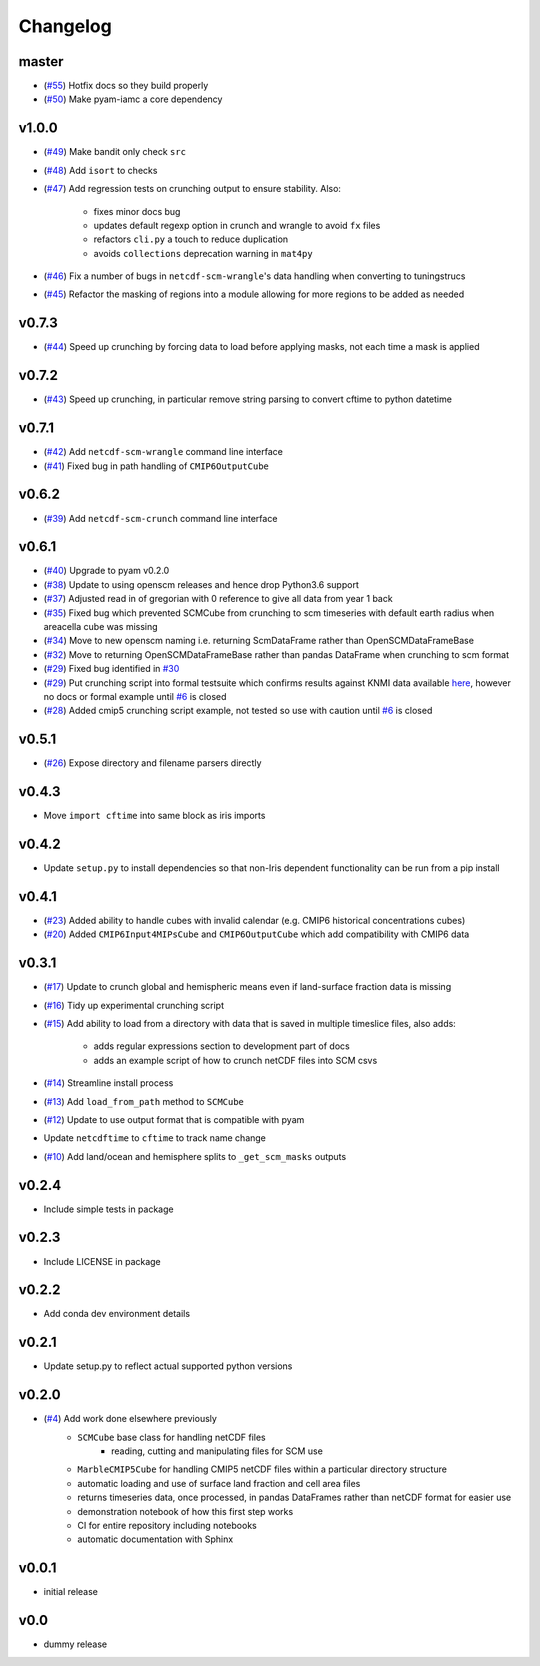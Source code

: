 Changelog
=========

master
------

- (`#55 <https://github.com/znicholls/netcdf-scm/pull/55>`_) Hotfix docs so they build properly
- (`#50 <https://github.com/znicholls/netcdf-scm/pull/50>`_) Make pyam-iamc a core dependency

v1.0.0
------

- (`#49 <https://github.com/znicholls/netcdf-scm/pull/49>`_) Make bandit only check ``src``
- (`#48 <https://github.com/znicholls/netcdf-scm/pull/48>`_) Add ``isort`` to checks
- (`#47 <https://github.com/znicholls/netcdf-scm/pull/47>`_) Add regression tests on crunching output to ensure stability. Also:

    - fixes minor docs bug
    - updates default regexp option in crunch and wrangle to avoid ``fx`` files
    - refactors ``cli.py`` a touch to reduce duplication
    - avoids ``collections`` deprecation warning in ``mat4py``


- (`#46 <https://github.com/znicholls/netcdf-scm/pull/46>`_) Fix a number of bugs in ``netcdf-scm-wrangle``'s data handling when converting to tuningstrucs
- (`#45 <https://github.com/znicholls/netcdf-scm/pull/45>`_) Refactor the masking of regions into a module allowing for more regions to be added as needed

v0.7.3
------

- (`#44 <https://github.com/znicholls/netcdf-scm/pull/44>`_) Speed up crunching by forcing data to load before applying masks, not each time a mask is applied

v0.7.2
------

- (`#43 <https://github.com/znicholls/netcdf-scm/pull/43>`_) Speed up crunching, in particular remove string parsing to convert cftime to python datetime

v0.7.1
------

- (`#42 <https://github.com/znicholls/netcdf-scm/pull/42>`_) Add ``netcdf-scm-wrangle`` command line interface
- (`#41 <https://github.com/znicholls/netcdf-scm/pull/41>`_) Fixed bug in path handling of ``CMIP6OutputCube``

v0.6.2
------

- (`#39 <https://github.com/znicholls/netcdf-scm/pull/39>`_) Add ``netcdf-scm-crunch`` command line interface

v0.6.1
------

- (`#40 <https://github.com/znicholls/netcdf-scm/pull/40>`_) Upgrade to pyam v0.2.0
- (`#38 <https://github.com/znicholls/netcdf-scm/pull/38>`_) Update to using openscm releases and hence drop Python3.6 support
- (`#37 <https://github.com/znicholls/netcdf-scm/pull/37>`_) Adjusted read in of gregorian with 0 reference to give all data from year 1 back
- (`#35 <https://github.com/znicholls/netcdf-scm/pull/35>`_) Fixed bug which prevented SCMCube from crunching to scm timeseries with default earth radius when areacella cube was missing
- (`#34 <https://github.com/znicholls/netcdf-scm/pull/34>`_) Move to new openscm naming i.e. returning ScmDataFrame rather than OpenSCMDataFrameBase
- (`#32 <https://github.com/znicholls/netcdf-scm/pull/32>`_) Move to returning OpenSCMDataFrameBase rather than pandas DataFrame when crunching to scm format
- (`#29 <https://github.com/znicholls/netcdf-scm/pull/29>`_) Fixed bug identified in `#30 <https://github.com/znicholls/netcdf-scm/issues/30>`_
- (`#29 <https://github.com/znicholls/netcdf-scm/pull/29>`_) Put crunching script into formal testsuite which confirms results against KNMI data available `here <https://climexp.knmi.nl/cmip5_indices.cgi?id=someone@somewhere>`_, however no docs or formal example until `#6 <https://github.com/znicholls/netcdf-scm/issues/6>`_ is closed
- (`#28 <https://github.com/znicholls/netcdf-scm/pull/28>`_) Added cmip5 crunching script example, not tested so use with caution until `#6 <https://github.com/znicholls/netcdf-scm/issues/6>`_ is closed

v0.5.1
------

- (`#26 <https://github.com/znicholls/netcdf-scm/pull/26>`_) Expose directory and filename parsers directly


v0.4.3
------

- Move ``import cftime`` into same block as iris imports


v0.4.2
------

- Update ``setup.py`` to install dependencies so that non-Iris dependent functionality can be run from a pip install


v0.4.1
------

- (`#23 <https://github.com/znicholls/netcdf-scm/pull/23>`_) Added ability to handle cubes with invalid calendar (e.g. CMIP6 historical concentrations cubes)
- (`#20 <https://github.com/znicholls/netcdf-scm/pull/20>`_) Added ``CMIP6Input4MIPsCube`` and ``CMIP6OutputCube`` which add compatibility with CMIP6 data


v0.3.1
------

- (`#17 <https://github.com/znicholls/netcdf-scm/pull/17>`_) Update to crunch global and hemispheric means even if land-surface fraction data is missing
- (`#16 <https://github.com/znicholls/netcdf-scm/pull/16>`_) Tidy up experimental crunching script
- (`#15 <https://github.com/znicholls/netcdf-scm/pull/15>`_) Add ability to load from a directory with data that is saved in multiple timeslice files, also adds:

    - adds regular expressions section to development part of docs
    - adds an example script of how to crunch netCDF files into SCM csvs

- (`#14 <https://github.com/znicholls/netcdf-scm/pull/14>`_) Streamline install process
- (`#13 <https://github.com/znicholls/netcdf-scm/pull/13>`_) Add ``load_from_path`` method to ``SCMCube``
- (`#12 <https://github.com/znicholls/netcdf-scm/pull/12>`_) Update to use output format that is compatible with pyam
- Update ``netcdftime`` to ``cftime`` to track name change
- (`#10 <https://github.com/znicholls/netcdf-scm/pull/10>`_) Add land/ocean and hemisphere splits to ``_get_scm_masks`` outputs


v0.2.4
------

- Include simple tests in package


v0.2.3
------

- Include LICENSE in package


v0.2.2
------

- Add conda dev environment details


v0.2.1
------

- Update setup.py to reflect actual supported python versions


v0.2.0
------

- (`#4 <https://github.com/znicholls/netcdf-scm/pull/4>`_) Add work done elsewhere previously
    - ``SCMCube`` base class for handling netCDF files
        - reading, cutting and manipulating files for SCM use
    - ``MarbleCMIP5Cube`` for handling CMIP5 netCDF files within a particular directory structure
    - automatic loading and use of surface land fraction and cell area files
    - returns timeseries data, once processed, in pandas DataFrames rather than netCDF format for easier use
    - demonstration notebook of how this first step works
    - CI for entire repository including notebooks
    - automatic documentation with Sphinx


v0.0.1
------

- initial release


v0.0
----

- dummy release
